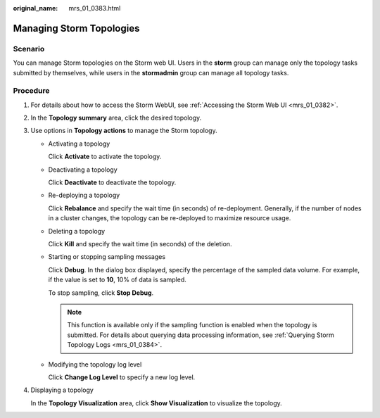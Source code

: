:original_name: mrs_01_0383.html

.. _mrs_01_0383:

Managing Storm Topologies
=========================

Scenario
--------

You can manage Storm topologies on the Storm web UI. Users in the **storm** group can manage only the topology tasks submitted by themselves, while users in the **stormadmin** group can manage all topology tasks.

Procedure
---------

#. For details about how to access the Storm WebUI, see :ref:`Accessing the Storm Web UI <mrs_01_0382>`.

#. In the **Topology summary** area, click the desired topology.

#. Use options in **Topology actions** to manage the Storm topology.

   -  Activating a topology

      Click **Activate** to activate the topology.

   -  Deactivating a topology

      Click **Deactivate** to deactivate the topology.

   -  Re-deploying a topology

      Click **Rebalance** and specify the wait time (in seconds) of re-deployment. Generally, if the number of nodes in a cluster changes, the topology can be re-deployed to maximize resource usage.

   -  Deleting a topology

      Click **Kill** and specify the wait time (in seconds) of the deletion.

   -  Starting or stopping sampling messages

      Click **Debug**. In the dialog box displayed, specify the percentage of the sampled data volume. For example, if the value is set to **10**, 10% of data is sampled.

      To stop sampling, click **Stop Debug**.

      .. note::

         This function is available only if the sampling function is enabled when the topology is submitted. For details about querying data processing information, see :ref:`Querying Storm Topology Logs <mrs_01_0384>`.

   -  Modifying the topology log level

      Click **Change Log Level** to specify a new log level.

#. Displaying a topology

   In the **Topology Visualization** area, click **Show Visualization** to visualize the topology.
